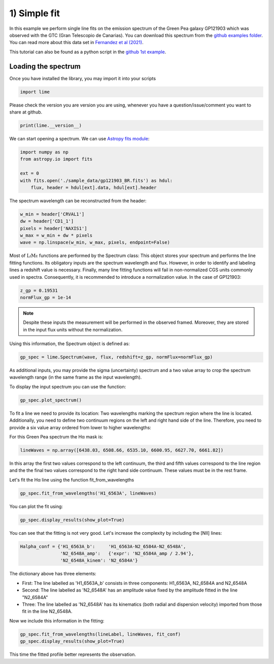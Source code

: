 1) Simple fit
=============

In this example we perform single line fits on the emission spectrum of the Green Pea galaxy GP121903 which was observed
with the GTC (Gran Telescopio de Canarias). You can download this spectrum from the `github examples folder <https://github.com/Vital-Fernandez/lime/tree/master/examples>`_.
You can read more about this data set in `Fernandez et al (2021) <https://arxiv.org/abs/2110.07741>`_.

This tutorial can also be found as a python script in the `github 1st example <https://github.com/Vital-Fernandez/lime/blob/master/examples/example1_simple_fit.py>`_.

Loading the spectrum
------------------------

Once you have installed the library, you may import it into your scripts

.. code-block:: python

    import lime


Please check the version you are version you are using, whenever you have a question/issue/comment you want to share at
github.

.. code-block:: python

    print(lime.__version__)


We can start opening a spectrum. We can use `Astropy fits module <https://docs.astropy.org/en/stable/io/fits/index.html>`_:

.. code-block:: python

    import numpy as np
    from astropy.io import fits

    ext = 0
    with fits.open('./sample_data/gp121903_BR.fits') as hdul:
        flux, header = hdul[ext].data, hdul[ext].header

The spectrum wavelength can be reconstructed from the header:

.. code-block:: python

    w_min = header['CRVAL1']
    dw = header['CD1_1']
    pixels = header['NAXIS1']
    w_max = w_min + dw * pixels
    wave = np.linspace(w_min, w_max, pixels, endpoint=False)

Most of :math:`\textsc{LiMe}` functions are performed by the Spectrum class: This object stores your spectrum and performs the line
fitting functions. Its obligatory inputs are the spectrum wavelength and flux. However, in order to identify and
labeling lines a redshift value is necessary. Finally, many line fitting functions will fail in non-normalized CGS units
commonly used in spectra. Consequently, it is recommended to introduce a normalization value. In the case of GP121903:

.. code-block:: python

    z_gp = 0.19531
    normFlux_gp = 1e-14

.. note::

    Despite these inputs the measurement will be performed in the observed framed. Moreover, they are stored
    in the input flux units without the normalization.

Using this information, the Spectrum object is defined as:

.. code-block:: python

    gp_spec = lime.Spectrum(wave, flux, redshift=z_gp, normFlux=normFlux_gp)




As additional inputs, you may provide the sigma (uncertainty) spectrum and a two value array to crop the spectrum
wavelength range (in the same frame as the input wavelength).

To display the input spectrum you can use the function:

.. code-block:: python

    gp_spec.plot_spectrum()

.. image:: ../_static/plot_spectrum.png

To fit a line we need to provide its location: Two wavelengths marking the spectrum region where the line is located.
Additionally, you need to define two continuum regions on the left and right hand side of the line. Therefore, you need
to provide a six value array ordered from lower to higher wavelengths:

.. image:: ../_static/mask_selection.jpg

For this Green Pea spectrum the Hα mask is:

.. code-block:: python

   lineWaves = np.array([6438.03, 6508.66, 6535.10, 6600.95, 6627.70, 6661.82])

In this array the first two values correspond to the left continuum, the third and fifth values correspond to the line
region and the the final two values correspond to the right hand side continuum. These values must be in the rest frame.

Let's fit the Hα line using the function fit_from_wavelengths

.. code-block:: python

    gp_spec.fit_from_wavelengths('H1_6563A', lineWaves)


You can plot the fit using:

.. code-block:: python

    gp_spec.display_results(show_plot=True)

.. image:: ../_static/1_firstFitAttemp.png

You can see that the fitting is not very good. Let's increase the complexity by including the [NII] lines:

.. code-block:: python

    Halpha_conf = {'H1_6563A_b':     'H1_6563A-N2_6584A-N2_6548A',
                   'N2_6548A_amp':   {'expr': 'N2_6584A_amp / 2.94'},
                   'N2_6548A_kinem': 'N2_6584A'}

The dictionary above has three elements:

* First: The line labelled as 'H1_6563A_b' consists in three components: H1_6563A, N2_6584A and N2_6548A
* Second: The line labelled as 'N2_6548A' has an amplitude value fixed by the amplitude fitted in the line "N2_6584A"
* Three: The line labelled as 'N2_6548A' has its kinematics (both radial and dispersion velocity) imported from those fit in the line N2_6548A.

Now we include this information in the fitting:

.. code-block:: python

    gp_spec.fit_from_wavelengths(lineLabel, lineWaves, fit_conf)
    gp_spec.display_results(show_plot=True)

.. image:: ../_static/1_secondFitAttemp.png

This time the fitted profile better represents the observation.


